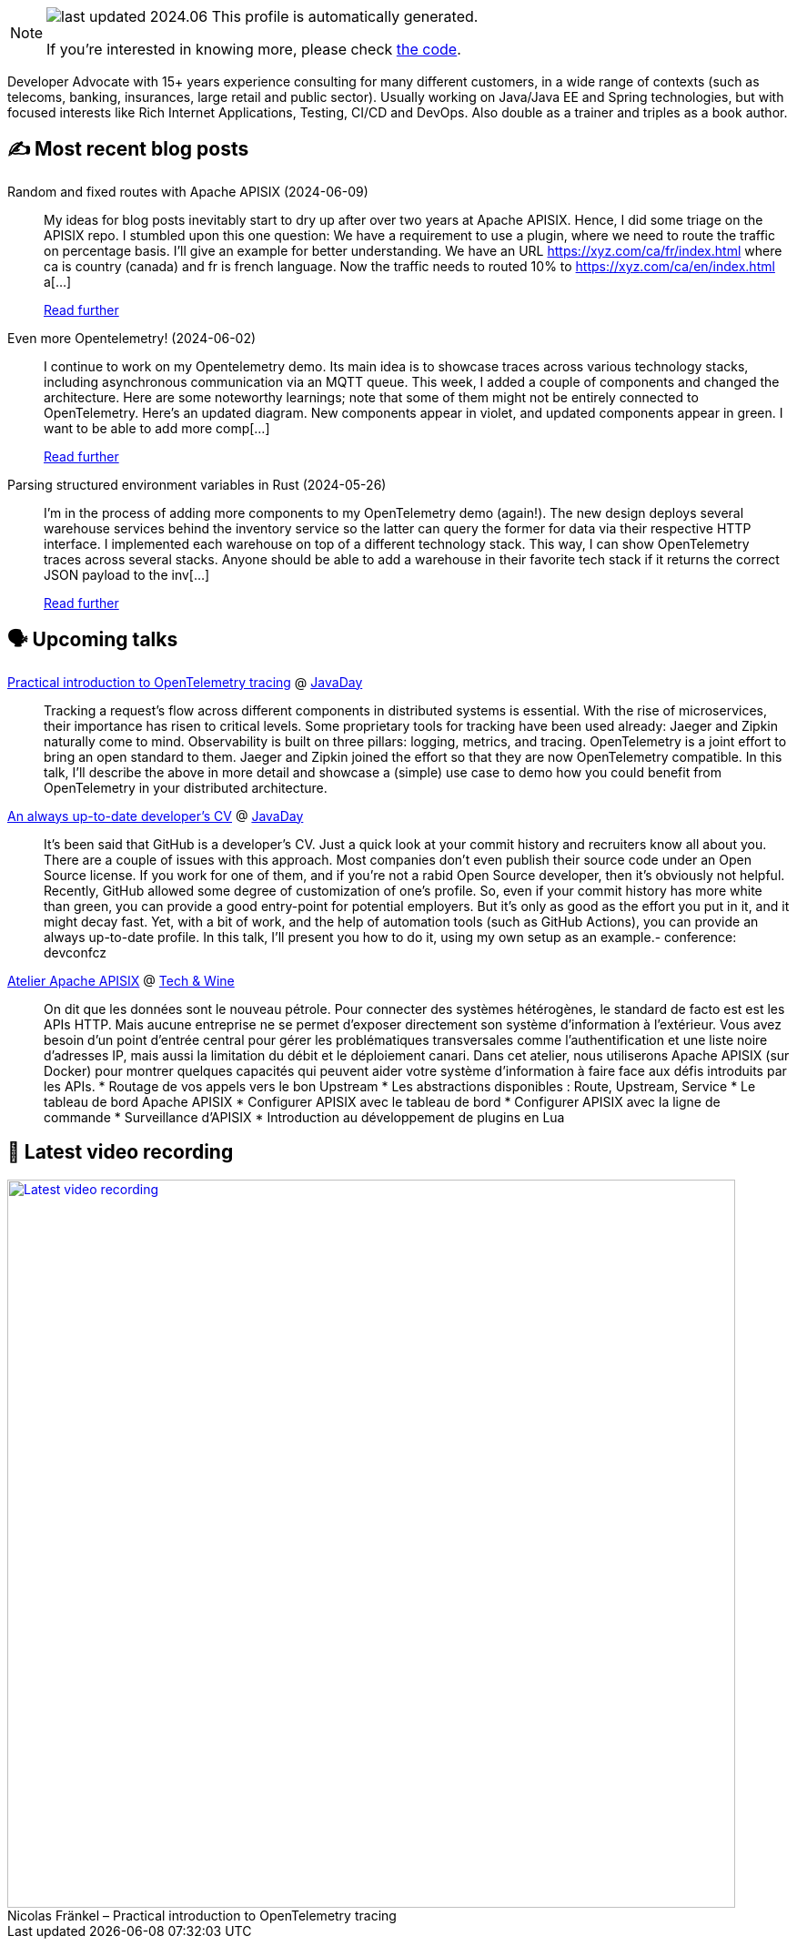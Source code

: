 

ifdef::env-github[]
:tip-caption: :bulb:
:note-caption: :information_source:
:important-caption: :heavy_exclamation_mark:
:caution-caption: :fire:
:warning-caption: :warning:
endif::[]

:figure-caption!:

[NOTE]
====
image:https://img.shields.io/badge/last_updated-2024.06.13-blue[]
 This profile is automatically generated.

If you're interested in knowing more, please check https://github.com/nfrankel/nfrankel-update/[the code^].
====

Developer Advocate with 15+ years experience consulting for many different customers, in a wide range of contexts (such as telecoms, banking, insurances, large retail and public sector). Usually working on Java/Java EE and Spring technologies, but with focused interests like Rich Internet Applications, Testing, CI/CD and DevOps. Also double as a trainer and triples as a book author.


## ✍️ Most recent blog posts



Random and fixed routes with Apache APISIX (2024-06-09)::
My ideas for blog posts inevitably start to dry up after over two years at Apache APISIX. Hence, I did some triage on the APISIX repo. I stumbled upon this one question:     We have a requirement to use a plugin, where we need to route the traffic on percentage basis. I&#8217;ll give an example for better understanding.   We have an URL https://xyz.com/ca/fr/index.html where ca is country (canada) and fr is french language. Now the traffic needs to routed 10% to https://xyz.com/ca/en/index.html a[...]
+
https://blog.frankel.ch/fixed-routes-apisix/[Read further^]



Even more Opentelemetry! (2024-06-02)::
I continue to work on my Opentelemetry demo. Its main idea is to showcase traces across various technology stacks, including asynchronous communication via an MQTT queue. This week, I added a couple of components and changed the architecture. Here are some noteworthy learnings; note that some of them might not be entirely connected to OpenTelemetry.   Here&#8217;s an updated diagram. New components appear in violet, and updated components appear in green.        I want to be able to add more comp[...]
+
https://blog.frankel.ch/even-more-opentelemetry/[Read further^]



Parsing structured environment variables in Rust (2024-05-26)::
I&#8217;m in the process of adding more components to my OpenTelemetry demo (again!). The new design deploys several warehouse services behind the inventory service so the latter can query the former for data via their respective HTTP interface. I implemented each warehouse on top of a different technology stack. This way, I can show OpenTelemetry traces across several stacks.   Anyone should be able to add a warehouse in their favorite tech stack if it returns the correct JSON payload to the inv[...]
+
https://blog.frankel.ch/structured-env-vars-rust/[Read further^]



## 🗣️ Upcoming talks



https://www.javaday.org.ua/program-2024-offline[Practical introduction to OpenTelemetry tracing^] @ http://javaday.org.ua/[JavaDay^]::
+
Tracking a request’s flow across different components in distributed systems is essential. With the rise of microservices, their importance has risen to critical levels. Some proprietary tools for tracking have been used already: Jaeger and Zipkin naturally come to mind. Observability is built on three pillars: logging, metrics, and tracing. OpenTelemetry is a joint effort to bring an open standard to them. Jaeger and Zipkin joined the effort so that they are now OpenTelemetry compatible. In this talk, I’ll describe the above in more detail and showcase a (simple) use case to demo how you could benefit from OpenTelemetry in your distributed architecture.       



https://www.javaday.org.ua/program-2024-offline[An always up-to-date developer's CV^] @ http://javaday.org.ua/[JavaDay^]::
+
It’s been said that GitHub is a developer’s CV. Just a quick look at your commit history and recruiters know all about you. There are a couple of issues with this approach. Most companies don’t even publish their source code under an Open Source license. If you work for one of them, and if you’re not a rabid Open Source developer, then it’s obviously not helpful. Recently, GitHub allowed some degree of customization of one’s profile. So, even if your commit history has more white than green, you can provide a good entry-point for potential employers. But it’s only as good as the effort you put in it, and it might decay fast. Yet, with a bit of work, and the help of automation tools (such as GitHub Actions), you can provide an always up-to-date profile. In this talk, I’ll present you how to do it, using my own setup as an example.- conference: devconfcz



https://technwine.fr/sessions/atelier-apache-apisix[Atelier Apache APISIX^] @ https://technwine.fr/[Tech & Wine^]::
+
On dit que les données sont le nouveau pétrole. Pour connecter des systèmes hétérogènes, le standard de facto est est les APIs HTTP. Mais aucune entreprise ne se permet d'exposer directement son système d'information à l'extérieur. Vous avez besoin d'un point d'entrée central pour gérer les problématiques transversales comme l'authentification et une liste noire d'adresses IP, mais aussi la limitation du débit et le déploiement canari. Dans cet atelier, nous utiliserons Apache APISIX (sur Docker) pour montrer quelques capacités qui peuvent aider votre système d'information à faire face aux défis introduits par les APIs. * Routage de vos appels vers le bon Upstream * Les abstractions disponibles : Route, Upstream, Service * Le tableau de bord Apache APISIX * Configurer APISIX avec le tableau de bord * Configurer APISIX avec la ligne de commande * Surveillance d'APISIX * Introduction au développement de plugins en Lua



## 🎥 Latest video recording

image::https://img.youtube.com/vi/mWAKlQvN89c/sddefault.jpg[Latest video recording,800,link=https://www.youtube.com/watch?v=mWAKlQvN89c,title="Nicolas Fränkel – Practical introduction to OpenTelemetry tracing"]